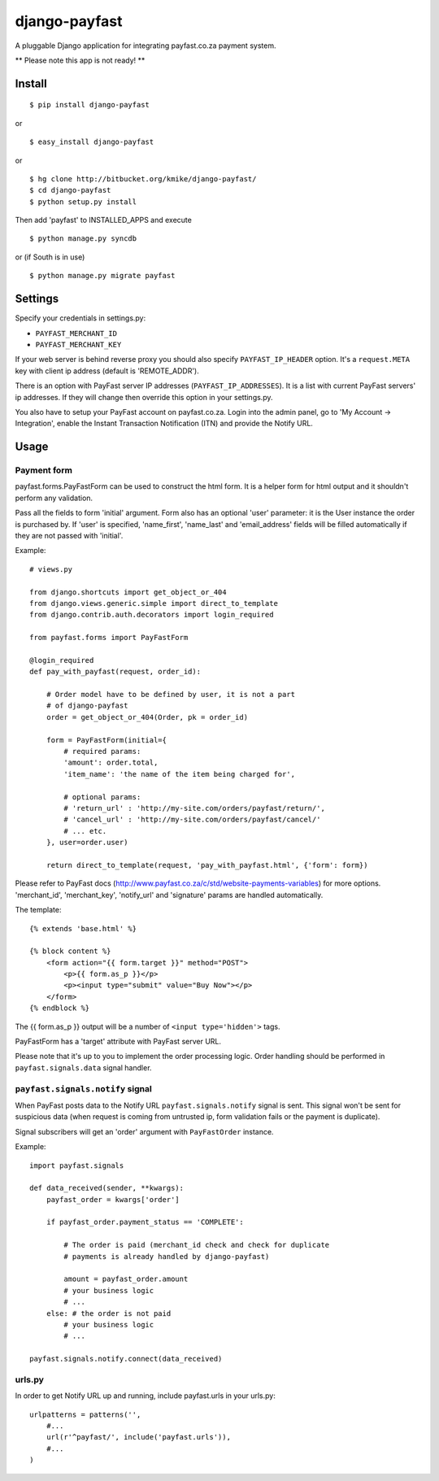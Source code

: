 ==============
django-payfast
==============

A pluggable Django application for integrating payfast.co.za payment system.

** Please note this app is not ready! **

Install
=======

::

    $ pip install django-payfast

or ::

    $ easy_install django-payfast

or ::

    $ hg clone http://bitbucket.org/kmike/django-payfast/
    $ cd django-payfast
    $ python setup.py install


Then add 'payfast' to INSTALLED_APPS and execute ::

    $ python manage.py syncdb

or (if South is in use) ::

    $ python manage.py migrate payfast

Settings
========

Specify your credentials in settings.py:

* ``PAYFAST_MERCHANT_ID``
* ``PAYFAST_MERCHANT_KEY``

If your web server is behind reverse proxy you should also specify
``PAYFAST_IP_HEADER`` option. It's a ``request.META`` key with client ip address
(default is 'REMOTE_ADDR').

There is an option with PayFast server IP addresses (``PAYFAST_IP_ADDRESSES``).
It is a list with current PayFast servers' ip addresses. If they will
change then override this option in your settings.py.

You also have to setup your PayFast account on payfast.co.za. Login into the
admin panel, go to 'My Account -> Integration', enable the Instant Transaction
Notification (ITN) and provide the Notify URL.

Usage
=====

Payment form
------------

payfast.forms.PayFastForm can be used to construct the html form. It is
a helper form for html output and it shouldn't perform any validation.

Pass all the fields to form 'initial' argument. Form also has an optional
'user' parameter: it is the User instance the order is purchased by. If
'user' is specified, 'name_first', 'name_last' and 'email_address' fields
will be filled automatically if they are not passed with 'initial'.

Example::

    # views.py

    from django.shortcuts import get_object_or_404
    from django.views.generic.simple import direct_to_template
    from django.contrib.auth.decorators import login_required

    from payfast.forms import PayFastForm

    @login_required
    def pay_with_payfast(request, order_id):

        # Order model have to be defined by user, it is not a part
        # of django-payfast
        order = get_object_or_404(Order, pk = order_id)

        form = PayFastForm(initial={
            # required params:
            'amount': order.total,
            'item_name': 'the name of the item being charged for',

            # optional params:
            # 'return_url' : 'http://my-site.com/orders/payfast/return/',
            # 'cancel_url' : 'http://my-site.com/orders/payfast/cancel/'
            # ... etc.
        }, user=order.user)

        return direct_to_template(request, 'pay_with_payfast.html', {'form': form})

Please refer to PayFast docs (http://www.payfast.co.za/c/std/website-payments-variables)
for more options. 'merchant_id', 'merchant_key', 'notify_url' and
'signature' params are handled automatically.


The template::

    {% extends 'base.html' %}

    {% block content %}
        <form action="{{ form.target }}" method="POST">
            <p>{{ form.as_p }}</p>
            <p><input type="submit" value="Buy Now"></p>
        </form>
    {% endblock %}

The {{ form.as_p }} output will be a number of ``<input type='hidden'>`` tags.

PayFastForm has a 'target' attribute with PayFast server URL.

Please note that it's up to you to implement the order processing logic.
Order handling should be performed in ``payfast.signals.data`` signal handler.

``payfast.signals.notify`` signal
---------------------------------

When PayFast posts data to the Notify URL ``payfast.signals.notify`` signal
is sent. This signal won't be sent for suspicious data (when request is
coming from untrusted ip, form validation fails or the payment is duplicate).

Signal subscribers will get an 'order' argument with ``PayFastOrder`` instance.

Example::

    import payfast.signals

    def data_received(sender, **kwargs):
        payfast_order = kwargs['order']

        if payfast_order.payment_status == 'COMPLETE':

            # The order is paid (merchant_id check and check for duplicate
            # payments is already handled by django-payfast)

            amount = payfast_order.amount
            # your business logic
            # ...
        else: # the order is not paid
            # your business logic
            # ...

    payfast.signals.notify.connect(data_received)


urls.py
-------

In order to get Notify URL up and running, include payfast.urls in your urls.py::

    urlpatterns = patterns('',
        #...
        url(r'^payfast/', include('payfast.urls')),
        #...
    )

